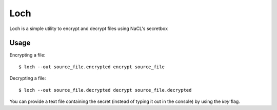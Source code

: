 ====
Loch
====

.. image:: misc/loch.jpg
   :scale: 50 %
   :alt: Loch
   :align: center


Loch is a simple utility to encrypt and decrypt files
using NaCL's secretbox


Usage
=====

Encrypting a file:

::
    
    $ loch --out source_file.encrypted encrypt source_file


Decrypting a file:

::
    
    $ loch --out source_file.decrypted decrypt source_file.decrypted


You can provide a text file containing the secret (instead of typing it out
in the console) by using the `key` flag.
